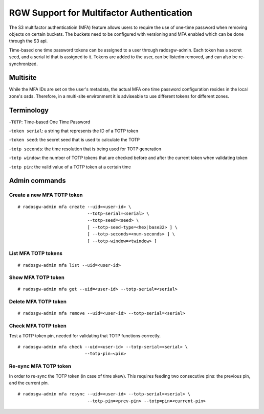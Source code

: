 .. _rgw_mfa:

==========================================
RGW Support for Multifactor Authentication
==========================================

.. versionadded:: Mimic

The S3 multifactor authenticatioin (MFA) feature allows
users to require the use of one-time password when removing
objects on certain buckets. The buckets need to be configured
with versioning and MFA enabled which can be done through
the S3 api.

Time-based one time password tokens can be assigned to a user
through radosgw-admin. Each token has a secret seed, and a serial
id that is assigned to it. Tokens are added to the user, can
be listedm removed, and can also be re-synchronized.

Multisite
=========

While the MFA IDs are set on the user's metadata, the
actual MFA one time password configuration resides in the local zone's
osds. Therefore, in a multi-site environment it is adviseable to use
different tokens for different zones.


Terminology
=============

-``TOTP``: Time-based One Time Password

-``token serial``: a string that represents the ID of a TOTP token

-``token seed``: the secret seed that is used to calculate the TOTP

-``totp seconds``: the time resolution that is being used for TOTP generation

-``totp window``: the number of TOTP tokens that are checked before and after the current token when validating token

-``totp pin``: the valid value of a TOTP token at a certain time


Admin commands
==============

Create a new MFA TOTP token
------------------------------------

::

   # radosgw-admin mfa create --uid=<user-id> \
                              --totp-serial=<serial> \
                              --totp-seed=<seed> \
                              [ --totp-seed-type=<hex|base32> ] \
                              [ --totp-seconds=<num-seconds> ] \
                              [ --totp-window=<twindow> ]

List MFA TOTP tokens
---------------------

::

   # radosgw-admin mfa list --uid=<user-id>


Show MFA TOTP token
------------------------------------

::

   # radosgw-admin mfa get --uid=<user-id> --totp-serial=<serial>


Delete MFA TOTP token
------------------------

::

   # radosgw-admin mfa remove --uid=<user-id> --totp-serial=<serial>


Check MFA TOTP token
--------------------------------

Test a TOTP token pin, needed for validating that TOTP functions correctly. ::

   # radosgw-admin mfa check --uid=<user-id> --totp-serial=<serial> \
                             --totp-pin=<pin>


Re-sync MFA TOTP token
--------------------------------

In order to re-sync the TOTP token (in case of time skew). This requires
feeding two consecutive pins: the previous pin, and the current pin. ::

   # radosgw-admin mfa resync --uid=<user-id> --totp-serial=<serial> \
                              --totp-pin=<prev-pin> --totp=pin=<current-pin>


